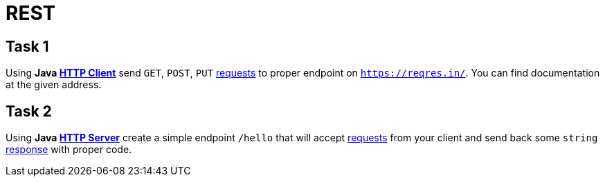= REST
:client-url: https://docs.oracle.com/en/java/javase/17/docs/api/java.net.http/java/net/http/HttpClient.html
:server-url: https://docs.oracle.com/en/java/javase/17/docs/api/jdk.httpserver/com/sun/net/httpserver/HttpServer.html
:request-url: https://docs.oracle.com/en/java/javase/17/docs/api/java.net.http/java/net/http/HttpRequest.html
:response-url: https://docs.oracle.com/en/java/javase/17/docs/api/java.net.http/java/net/http/HttpRequest.html

== Task 1
Using **Java {client-url}[HTTP Client]** send `GET`, `POST`, `PUT` {request-url}[requests] to proper endpoint on `https://reqres.in/`.
You can find documentation at the given address.

== Task 2
Using **Java {server-url}[HTTP Server]** create a simple endpoint `/hello` that will accept {request-url}[requests] from your client and send
back some `string` {response-url}[response] with proper code.
